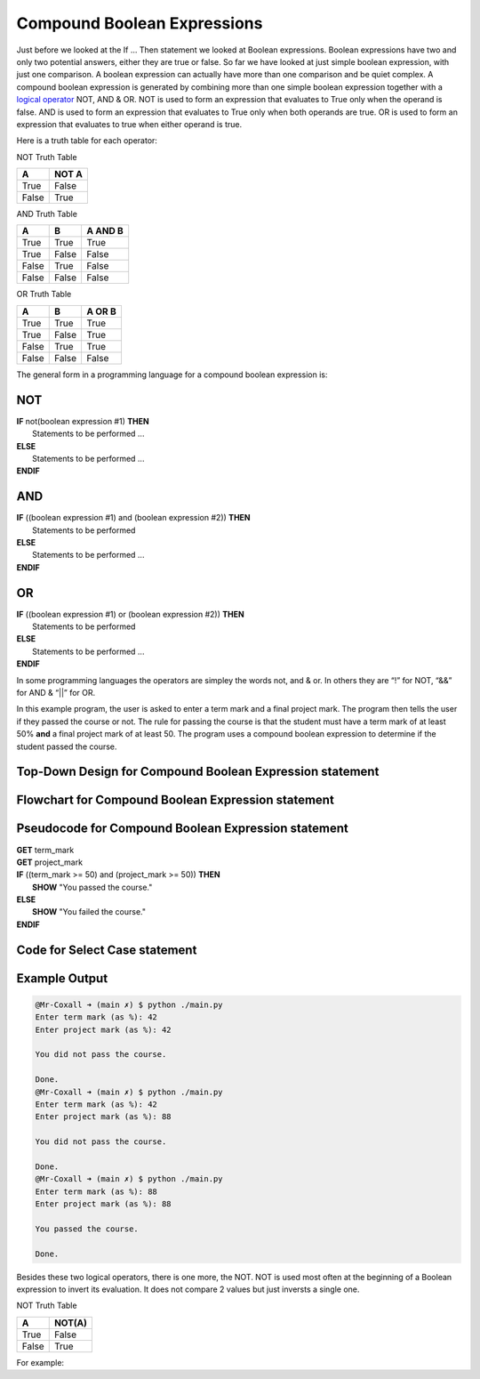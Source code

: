.. _compound-boolean-expressions:

Compound Boolean Expressions
============================

Just before we looked at the If … Then statement we looked at Boolean expressions. Boolean expressions have two and only two potential answers, either they are true or false. So far we have looked at just simple boolean expression, with just one comparison. A boolean expression can actually have more than one comparison and be quiet complex. A compound boolean expression is generated by combining more than one simple boolean expression together with a  `logical operator <https://en.wikipedia.org/wiki/Logical_connective>`_ NOT, AND & OR. NOT is used to form an expression that evaluates to True only when the operand is false. AND is used to form an expression that evaluates to True only when both operands are true. OR is used to form an expression that evaluates to true when either operand is true. 

Here is a truth table for each operator:

NOT Truth Table

+-------+-------+
|   A   | NOT A |
+=======+=======+
| True  | False |
+-------+-------+
| False | True  |
+-------+-------+

AND Truth Table

+-------+-------+---------+
|   A   |   B   | A AND B | 
+=======+=======+=========+ 
| True  | True  |  True   | 
+-------+-------+---------+ 
| True  | False |  False  | 
+-------+-------+---------+ 
| False | True  |  False  | 
+-------+-------+---------+ 
| False | False |  False  | 
+-------+-------+---------+ 

OR Truth Table

+-------+-------+---------+
|   A   |   B   | A OR B  | 
+=======+=======+=========+ 
| True  | True  |  True   | 
+-------+-------+---------+ 
| True  | False |  True   | 
+-------+-------+---------+ 
| False | True  |  True   | 
+-------+-------+---------+ 
| False | False |  False  | 
+-------+-------+---------+ 

The general form in a programming language for a compound boolean expression is:

NOT
^^^
| **IF** not(boolean expression #1) **THEN** 
|    Statements to be performed ...
| **ELSE**
|    Statements to be performed ...
| **ENDIF**

AND
^^^
| **IF** ((boolean expression #1) and (boolean expression #2)) **THEN** 
|    Statements to be performed
| **ELSE**
|    Statements to be performed ...
| **ENDIF**

OR
^^
| **IF** ((boolean expression #1) or (boolean expression #2)) **THEN** 
|    Statements to be performed
| **ELSE**
|    Statements to be performed ...
| **ENDIF**

In some programming languages the operators are simpley the words not, and & or. In others they are “!” for NOT, “&&” for AND & “||” for OR.

In this example program, the user is asked to enter a term mark and a final project mark. The program then tells the user if they passed the course or not. The rule for passing the course is that the student must have a term mark of at least 50% **and** a final project mark of at least 50. The program uses a compound boolean expression to determine if the student passed the course.

Top-Down Design for Compound Boolean Expression statement
^^^^^^^^^^^^^^^^^^^^^^^^^^^^^^^^^^^^^^^^^^^^^^^^^^^^^^^^^
.. image:: ./images/top-down-compound-boolean.png
   :alt: Top-Down Design for Compound Boolean Expression statement
   :align: center

Flowchart for Compound Boolean Expression statement
^^^^^^^^^^^^^^^^^^^^^^^^^^^^^^^^^^^^^^^^^^^^^^^^^^^
.. image:: ./images/flowchart-compound-boolean.png
   :alt: Compound Boolean Expression flowchart
   :align: center

Pseudocode for Compound Boolean Expression statement
^^^^^^^^^^^^^^^^^^^^^^^^^^^^^^^^^^^^^^^^^^^^^^^^^^^^
| **GET** term_mark
| **GET** project_mark
| **IF** ((term_mark >= 50) and (project_mark >= 50)) **THEN** 
|    **SHOW** "You passed the course."
| **ELSE**
|    **SHOW** "You failed the course."
| **ENDIF**

Code for Select Case statement
^^^^^^^^^^^^^^^^^^^^^^^^^^^^^^^^^^^^^^
.. tabs::

  .. group-tab:: C
    .. code-block:: C
      .. literalinclude:: ../../code_examples/3-Structured_Problem_Solving/11-Compound_Boolean/C/main.c
        :language: C
        :linenos:
        :emphasize-lines: 16, 19-23

  .. group-tab:: C++
    .. code-block:: C++
      .. literalinclude:: ../../code_examples/3-Structured_Problem_Solving/11-Compound_Boolean/CPP/main.cpp
        :language: C++
        :linenos:
        :emphasize-lines: 19-25

  .. group-tab:: C#
    .. code-block:: C#
      .. literalinclude:: ../../code_examples/3-Structured_Problem_Solving/11-Compound_Boolean/CSharp/main.cs
        :language: C#
        :linenos:
        :emphasize-lines: 20-27

  .. group-tab:: Go
    .. code-block:: Go
      .. literalinclude:: ../../code_examples/3-Structured_Problem_Solving/11-Compound_Boolean/Go/main.go
        :language: go
        :linenos:
        :emphasize-lines: 26-30

  .. group-tab:: Java
    .. code-block:: Java
      .. literalinclude:: ../../code_examples/3-Structured_Problem_Solving/11-Compound_Boolean/Java/Main.java
        :language: java
        :linenos:
        :emphasize-lines: 23-30

  .. group-tab:: JavaScript
    .. code-block:: JavaScript
      .. literalinclude:: ../../code_examples/3-Structured_Problem_Solving/11-Compound_Boolean/JavaScript/main.js
        :language: javascript
        :linenos:
        :emphasize-lines: 12-19

  .. group-tab:: Python
    .. code-block:: Python
      .. literalinclude:: ../../code_examples/3-Structured_Problem_Solving/11-Compound_Boolean/Python/main.py
        :language: python
        :linenos:
        :emphasize-lines: 19-22

Example Output
^^^^^^^^^^^^^^
.. code-block:: console

  @Mr-Coxall ➜ (main ✗) $ python ./main.py 
  Enter term mark (as %): 42
  Enter project mark (as %): 42

  You did not pass the course.

  Done.
  @Mr-Coxall ➜ (main ✗) $ python ./main.py 
  Enter term mark (as %): 42
  Enter project mark (as %): 88

  You did not pass the course.

  Done.
  @Mr-Coxall ➜ (main ✗) $ python ./main.py 
  Enter term mark (as %): 88
  Enter project mark (as %): 88

  You passed the course.

  Done.




















.. tabs::

  .. group-tab:: C++

    .. code-block:: C++

      // Copyright (c) 2019 St. Mother Teresa HS All rights reserved.
      //
      // Created by: Mr. Coxall
      // Created on: Oct 2019
      // This program uses a compound boolean statement

      #include <iostream>

      main() {
          // this function uses a compound boolean statement
          std::string integer_as_string;
          int term_mark;
          int project_mark;

          // input
          std::cout << "Enter term mark: ";
          std::cin >> term_mark;
          
          std::cout << "Enter project mark: ";
          std::cin >> project_mark;

          // process & output
          if (term_mark >= 50 && project_mark >= 50) {
              std::cout << "You passed the course.";
          } else {
              std::cout << "You did not pass the course.";
          }
      }


  .. group-tab:: Go

    .. code-block:: Go

      // compound boolean expressions

  .. group-tab:: Java

    .. code-block:: Java

      // compound boolean expressions

  .. group-tab:: JavaScript

    .. code-block:: JavaScript

      // compound boolean expressions

  .. group-tab:: Python

    .. code-block:: Python

      #!/usr/bin/env python3

      # Created by: Mr. Coxall
      # Created on: Sep 2019
      # This program uses a compound boolean statement


      def main():
          # this function uses a compound boolean statement

          # input
          term_mark = int(input("Enter term mark: "))
          project_mark = int(input("Enter project mark: "))
          print("")

          # process & output
          if term_mark >= 50 and project_mark >= 50:
              print("You passed the course.")
          else:
              print("You did not pass the course.")


      if __name__ == "__main__":
          main()



  .. group-tab:: Ruby

    .. code-block:: Ruby

      // compound boolean expressions

  .. group-tab:: Swift

    .. code-block:: Swift

      // compound boolean expressions


Besides these two logical operators, there is one more, the NOT. NOT is used most often at the beginning of a Boolean expression to invert its evaluation. It does not compare 2 values but just inversts a single one.

NOT Truth Table

+-------+--------+
|   A   | NOT(A) | 
+=======+========+ 
| True  | False  |
+-------+--------+ 
| False | True   | 
+-------+--------+ 

For example:

.. tabs::

  .. group-tab:: C++

    .. code-block:: C++

      // Copyright (c) 2019 St. Mother Teresa HS All rights reserved.
      //
      // Created by: Mr. Coxall
      // Created on: Oct 2019
      // This program uses a NOT boolean statement

      #include <iostream>

      main() {
          // this function uses a NOT boolean statement
          bool isSunday = true;
          bool isHoliday = false;
          
          if (!isHoliday == true) {
              std::cout << "Please start working, it is not holiday.";
          } else {
              std::cout << "Today is holiday!!";
          }
      }


  .. group-tab:: Go

    .. code-block:: Go

      // NOT boolean expressions

  .. group-tab:: Java

    .. code-block:: Java

      // NOT boolean expressions

  .. group-tab:: JavaScript

    .. code-block:: JavaScript

      // NOT boolean expressions

  .. group-tab:: Python3

    .. code-block:: Python

      #!/usr/bin/env python3

      # Created by: Mr. Coxall
      # Created on: Sep 2019
      # This program uses a NOT boolean statement


      def main():
          # this function uses a NOT boolean statement

          is_sunday = True
          is_holiday = False
          
          if not is_holiday == True:
              print('Please start working, it is not holiday')
          else:
              print('Today is holiday!!')


      if __name__ == "__main__":
          main()


  .. group-tab:: Ruby

    .. code-block:: Ruby

      // NOT boolean expressions

  .. group-tab:: Swift

    .. code-block:: Swift

      // NOT boolean expressions

